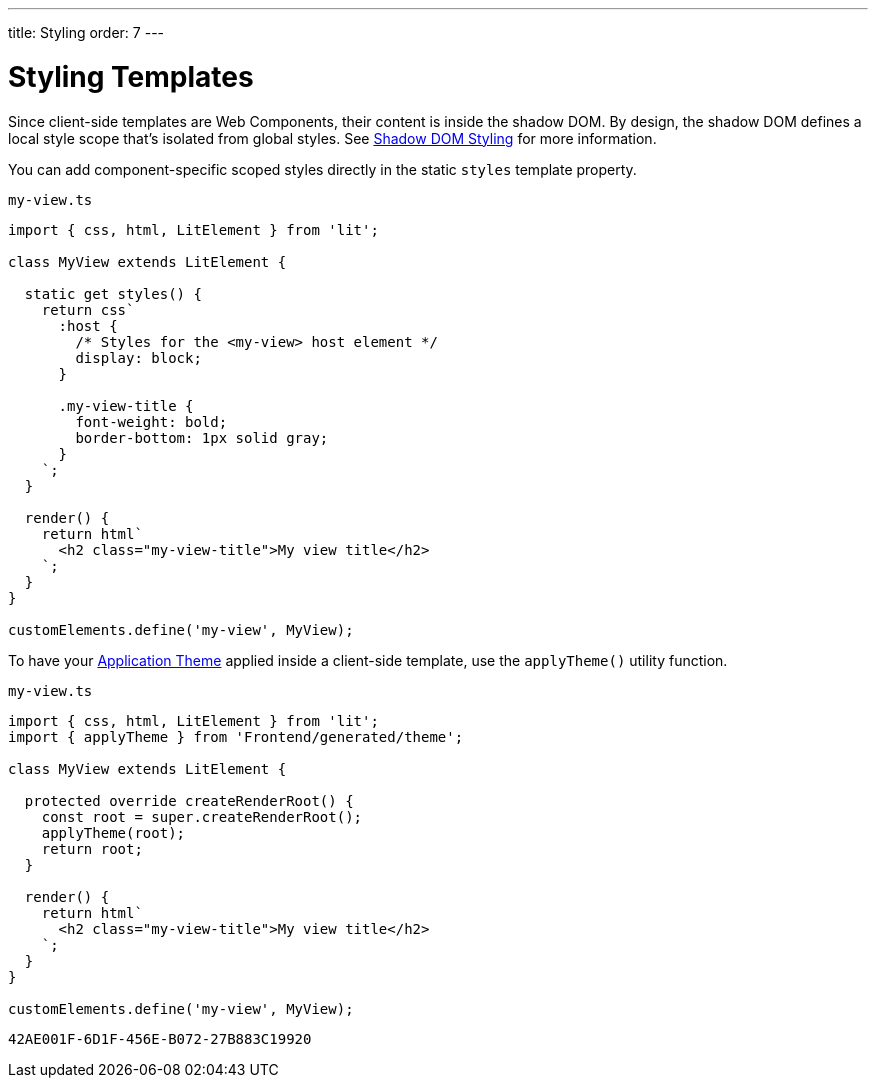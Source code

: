 ---
title: Styling
order: 7
---

= Styling Templates

Since client-side templates are Web Components, their content is inside the shadow DOM.
By design, the shadow DOM defines a local style scope that's isolated from global styles.
See <<{articles}/styling/advanced/shadow-dom-styling#,Shadow DOM Styling>> for more information.

You can add component-specific scoped styles directly in the static `styles` template property.

.`my-view.ts`
[source,javascript]
----
import { css, html, LitElement } from 'lit';

class MyView extends LitElement {

  static get styles() {
    return css`
      :host {
        /* Styles for the <my-view> host element */
        display: block;
      }

      .my-view-title {
        font-weight: bold;
        border-bottom: 1px solid gray;
      }
    `;
  }

  render() {
    return html`
      <h2 class="my-view-title">My view title</h2>
    `;
  }
}

customElements.define('my-view', MyView);
----

To have your <<{articles}/styling/application-theme#, Application Theme>> applied inside a client-side template, use the `applyTheme()` utility function.

.`my-view.ts`
[source,javascript]
----
import { css, html, LitElement } from 'lit';
import { applyTheme } from 'Frontend/generated/theme';

class MyView extends LitElement {

  protected override createRenderRoot() {
    const root = super.createRenderRoot();
    applyTheme(root);
    return root;
  }

  render() {
    return html`
      <h2 class="my-view-title">My view title</h2>
    `;
  }
}

customElements.define('my-view', MyView);
----


[discussion-id]`42AE001F-6D1F-456E-B072-27B883C19920`
